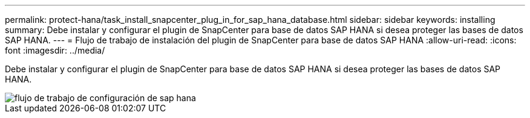 ---
permalink: protect-hana/task_install_snapcenter_plug_in_for_sap_hana_database.html 
sidebar: sidebar 
keywords: installing 
summary: Debe instalar y configurar el plugin de SnapCenter para base de datos SAP HANA si desea proteger las bases de datos SAP HANA. 
---
= Flujo de trabajo de instalación del plugin de SnapCenter para base de datos SAP HANA
:allow-uri-read: 
:icons: font
:imagesdir: ../media/


[role="lead"]
Debe instalar y configurar el plugin de SnapCenter para base de datos SAP HANA si desea proteger las bases de datos SAP HANA.

image::../media/sap_hana_install_configure_workflow.gif[flujo de trabajo de configuración de sap hana]
